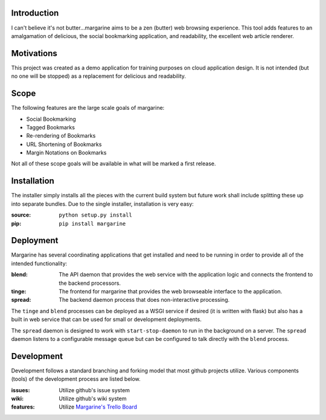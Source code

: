 .. image:: https://secure.travis-ci.org/raxsavvy/margarine.png?branch=master
   :target: http://travis-ci.org/raxsavvy/margarine
   
Introduction
============

I can't believe it's not butter…margarine aims to be a zen (butter) web
browsing experience.  This tool adds features to an amalgamation of delicious,
the social bookmarking application, and readability, the excellent web article
renderer.

Motivations
===========

This project was created as a demo application for training purposes on cloud
application design.  It is not intended (but no one will be stopped) as a
replacement for delicious and readability.

Scope
=====

The following features are the large scale goals of margarine:

* Social Bookmarking
* Tagged Bookmarks
* Re-rendering of Bookmarks
* URL Shortening of Bookmarks
* Margin Notations on Bookmarks

Not all of these scope goals will be available in what will be marked a first
release.

Installation
============

The installer simply installs all the pieces with the current build system but
future work shall include splitting these up into separate bundles.  Due to the
single installer, installation is very easy:

:source: ``python setup.py install``
:pip:    ``pip install margarine``

Deployment
==========

Margarine has several coordinating applications that get installed and need to
be running in order to provide all of the intended functionality:

:blend:  The API daemon that provides the web service with the application 
         logic and connects the frontend to the backend processors.
:tinge:  The frontend for margarine that provides the web browseable interface 
         to the application.
:spread: The backend daemon process that does non-interactive processing.

The ``tinge`` and ``blend`` processes can be deployed as a WSGI service if 
desired (it is written with flask) but also has a built in web service that 
can be used for small or development deployments.

The ``spread`` daemon is designed to work with ``start-stop-daemon`` to run in
the background on a server.  The ``spread`` daemon listens to a configurable 
message queue but can be configured to talk directly with the ``blend`` 
process.

Development
===========

Development follows a standard branching and forking model that most github
projects utilize.  Various components (tools) of the development process are
listed below.

:issues: Utilize github's issue system
:wiki:   Utilize github's wiki system
:features: Utilize `Margarine's Trello Board <https://trello.com/b/kYylJGe9/margarine>`_

